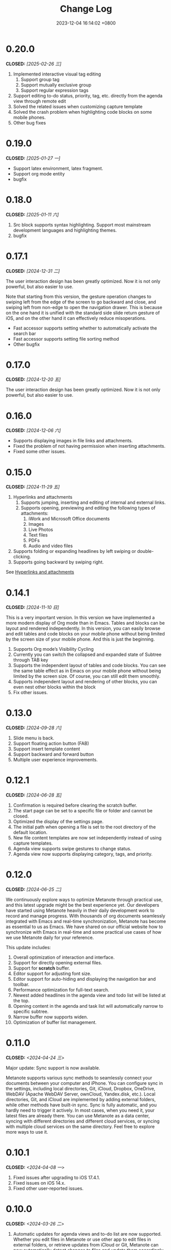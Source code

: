 #+TITLE: Change Log
#+DATE: 2023-12-04 16:14:02 +0800
#+OPTIONS: toc:nil num:nil ^:t p:t
#+PROPERTY: SLUG changelog
#+PROPERTY: LANGUAGE en

* 0.20.0
CLOSED: [2025-02-26 三]
1. Implemented interactive visual tag editing
   1. Support group tag
   2. Support mutually exclusive group
   3. Support regular expression tags
2. Support editing to-do status, priority, tag, etc. directly from the agenda view through remote edit
3. Solved the related issues when customizing capture template
4. Solved the crash problem when highlighting code blocks on some mobile phones.
5. Other bug fixes
* 0.19.0
CLOSED: [2025-01-27 一]
- Support latex environment, latex fragment.
- Support org mode entity
- bugfix
* 0.18.0
CLOSED: [2025-01-11 六]
1. Src block supports syntax highlighting. Support most mainstream development languages and highlighting themes.
2. bugfix
* 0.17.1
CLOSED: [2024-12-31 二]
The user interaction design has been greatly optimized. Now it is not only powerful, but also easier to use.

Note that starting from this version, the gesture operation changes to swiping left from the edge of the screen to go backward and close, and swiping left from non-edge to open the navigation drawer. This is because on the one hand it is unified with the standard side slide return gesture of iOS, and on the other hand it can effectively reduce misoperations.

- Fast accessor supports setting whether to automatically activate the search bar
- Fast accessor supports setting file sorting method
- Other bugfix
* 0.17.0
CLOSED: [2024-12-20 五]
The user interaction design has been greatly optimized. Now it is not only powerful, but also easier to use.
* 0.16.0
CLOSED: [2024-12-06 六]
- Supports displaying images in file links and attachments.
- Fixed the problem of not having permission when inserting attachments.
- Fixed some  other issues.
* 0.15.0
CLOSED: [2024-11-29 五]
1. Hyperlinks and attachments
   1. Supports jumping, inserting and editing of internal and external links.
   2. Supports opening, previewing and editing the following types of attachments:
      1. iWork and Microsoft Office documents
      2. Images
      3. Live Photos
      4. Text files
      5. PDFs
      6. Audio and video files
2. Supports folding or expanding headlines by left swiping or double-clicking.
3. Supports going backward by swiping right.

See [[file:../hyperlinks_and_attachments.html][Hyperlinks and attachments]]

* 0.14.1
CLOSED: [2024-11-10 日]
This is a very important version. In this version we have implemented a more modern display of Org mode than in Emacs. Tables and blocks can be layout and rendered independently. In this version, you can easily browse and edit tables and code blocks on your mobile phone without being limited by the screen size of your mobile phone. And this is just the beginning.

1. Supports Org mode’s Visibility Cycling
2. Currently you can switch the collapsed and expanded state of Subtree through TAB key
3. Supports the independent layout of tables and code blocks. You can see the same table effect as in Emacs on your mobile phone without being limited by the screen size. Of course, you can still edit them smoothly.
4. Supports independent layout and rendering of other blocks, you can even nest other blocks within the block
5. Fix other issues.
* 0.13.0
CLOSED: [2024-09-28 六]
1. Slide menu is back.
2. Support floating action button (FAB)
3. Support insert template content
4. Support backward and forward button
5. Multiple user experience improvements.
* 0.12.1
CLOSED: [2024-06-28 五]
1. Confirmation is required before clearing the scratch buffer.
2. The start page can be set to a specific file or folder and cannot be closed.
3. Optimized the display of the settings page.
4. The initial path when opening a file is set to the root directory of the default location.
5. New file content templates are now set independently instead of using capture templates.
6. Agenda view supports swipe gestures to change status.
7. Agenda view now supports displaying category, tags, and priority.
* 0.12.0
CLOSED: [2024-06-25 二]
We continuously explore ways to optimize Metanote through practical use, and this latest upgrade might be the best experience yet. Our developers have started using Metanote heavily in their daily development work to record and manage progress. With thousands of org documents seamlessly integrated with Emacs and real-time synchronization, Metanote has become as essential to us as Emacs. We have shared on our official website how to synchronize with Emacs in real-time and some practical use cases of how we use Metanote daily for your reference.

This update includes:
1. Overall optimization of interaction and interface.
2. Support for directly opening external files.
3. Support for *scratch* buffer.
4. Editor support for adjusting font size.
5. Editor support for auto-hiding and displaying the navigation bar and toolbar.
6. Performance optimization for full-text search.
7. Newest added headlines in the agenda view and todo list will be listed at the top.
8. Opening content in the agenda and task list will automatically narrow to specific subtree.
9. Narrow buffer now supports widen.
10. Optimization of buffer list management.

* 0.11.0
CLOSED: <2024-04-24 三>
Major update: Sync support is now available.

Metanote supports various sync methods to seamlessly connect your documents between your computer and iPhone. You can configure sync in the settings, including local directories, Git, iCloud, Dropbox, OneDrive, WebDAV (Apache WebDAV Server, ownCloud, Yandex.disk, etc.). Local directories, Git, and iCloud are implemented by adding external folders, while other methods have built-in sync. Sync is fully automatic, and you hardly need to trigger it actively. In most cases, when you need it, your latest files are already there. You can use Metanote as a data center, syncing with different directories and different cloud services, or syncing with multiple cloud services on the same directory. Feel free to explore more ways to use it.

* 0.10.1
CLOSED: <2024-04-08 一>
1. Fixed issues after upgrading to iOS 17.4.1.
2. Fixed issues on iOS 14.x.
3. Fixed other user-reported issues.
* 0.10.0
CLOSED: <2024-03-26 二>
1. Automatic updates for agenda views and to-do list are now supported. Whether you edit files in Metanote or use other app to edit files in external folders, or retrieve updates from iCloud or Git, Metanote can now automatically detect changes to files and update them accordingly. Your content will always stay up to date.
2. Agenda Filter support is now available, allowing you to filter schedules and to-do items directly by category, todo keyword, and tag.
3. Buffer outlines now support clicking to jump to a specific headline.
4. Customization of Todo Keyword icons and colors is now possible.
5. More intuitive and convenient multi-buffer management is now provided. You can now directly switch buffers from the Buffer list.
6. Various other optimizations have been made, resulting in increased stability.

   
Regarding file synchronization, Metanote can add any external directory that supports folder-level File Provider and automatically detect file updates. Unfortunately, many cloud drives only support file-level File Provider. We have implemented the ability to add individual files to Metanote, which is still in testing and is expected to be launched in next version. Therefore, the best regular file synchronization solutions for now are:
1. iCloud, which supports folder-level File Provider and can be directly added to Metanote.
2. Git, where most Git app's directories can be directly added to Metanote. For example, with PolyGit, when you git pull, Metanote will automatically update the file content.
3. Other apps that support synchronization. Most document editing apps can be directly added to Metanote, such as Obsidian and Logseq. When files in these apps are updated, Metanote will automatically handle the edited files.
* 0.9.0
CLOSED: <2024-02-19 一>
Refreshed and revamped!
1. Redesigned the logo.
2. Completely optimized the main interactive experience, supporting sidebars and more mobile-friendly swipe actions for efficient and smooth use.
3. Focused on optimizing the keyboard design:
   - Features are centralized and clear.
   - Added support for sound feedback.
   - Enabled cursor movement with the joystick.
4. Added support for hiding files and folders.
5. Added the ability to add working directories for Obsidian and Logseq, integrating and managing them uniformly.
6. Supported customization of the startup page.
7. Enabled opening the current content in a new tab.
8. Various detailed optimizations and bug fixes.
* 0.8.0
CLOSED: <2024-02-01 四>
Finally, the development and testing of the custom Capture feature are complete! This process not only presented some technical challenges but also involved a substantial amount of work. There are many usage scenarios to support, and the testing alone took nearly two weeks.

With this, Metanote's support for the core features of Org mode is more comprehensive, including basic document structure, custom task management, custom InBufferSettings like tags, Agenda views, custom Capture, and more. I believe Metanote is now one of the most complete applications supporting Org mode outside of Emacs. In future development, we will gradually introduce support for rich text rendering, including images, tables, hyperlinks, encryption, export functions, Roam Research, and more. Stay tuned.

At the same time, we've initiated the public beta version. You can install both the official and beta versions at same time, join the public test, and provide feedback. https://testflight.apple.com/join/pAYGdOQe , Please note that the beta version may have some bugs and is intended for testing purposes only.

Updates in this release:
1. Added support for custom Capture feature. For detailed settings and usage, please refer to the official website: https://metanote-dev.github.io/
2. Moved all functions that open new buffers, including capture, agenda view, file manager, favorites, etc., to the left menu in the navigation bar.
3. The 'Drafts' feature, now functioning as a Capture template, is no longer independent and has been removed from the file manager.
4. The 'Favorites' feature is now a separate buffer and has been removed from the file manager.
5. Optimized the functions of the MiniBuffer and Narrow Buffer.
* 0.7.1
CLOSED: <2023-12-11>
1. Fixed the issue where custom Agenda views of the Agenda type could not be deleted.
2. Fixed the issue where there were two “Settings” entries in the menu.
* 0.7.0
CLOSED: <2023-11-18>
By now, we support all the settings for the custom agenda view feature in Org mode. If you find any omissions, please report the issues to us.

Next step, we will support the "Custom capture" feature. Stay tuned!

1. Custom agenda view now supports agenda types, allowing you to view to-do items by day, week, month, and year.
2. Custom agenda views can now be saved directly from agenda view.
3. Agenda view defaults to displaying all to-do items for the current week.
4. The default global to-do list only shows incomplete items.
5. The entry points for Capture and Agenda View have been unified into the More menu.
6. Various details and user experience optimizations have been implemented.
* 0.6.0
CLOSED: <2023-11-03>
Exciting features! Now supporting custom agenda views! You can customize your to-do lists based on CATEGORY, TAG, PROPERTY, TODO keywords, etc., and save them for easy access and review.

1. Customizable agenda views supported
2. Support for Tags, including Tag Groups, refer to the help documentation for details
3. Support for Properties, including custom Properties and Special Properties. Currently supported Special Properties include PRIORITY, LEVEL, TODO, ITEM, CATEGORY. Refer to the help documentation for details.
4. Support for InBufferSettings, refer to the documentation. Currently supported settings include TITLE, DATE, CATEGORY, PROPERTY, TODO, SEQ_TODO, TYP_TODO, FILETAGS, TAGS.
5. Window switching effects optimized, along with multiple user experience enhancements.
* 0.5.0
CLOSED: <2023-09-22>
Metanote is currently in a fast-paced development phase, and as we progress with our development work, we will bring more convenient and useful features, aiming to become the best note, calendar, and to-do list tool. We appreciate the support and encouragement from our early users.

1. In this version, we have introduced the option to make a one-time purchase for permanent access to all Metanote premium features!
2. Added support for iPad!
3. Added support for moving and renaming files or folders, making it easier for you to manage your drafts and flashes.
4. Multiple user experience improvements and refinements.
* 0.4.0
CLOSED: <2023-09-08>
Major Update!
Three highly useful features:
1. Local notifications are now supported! Receive reminders for SCHEDULED, DEADLINE, and ACTIVE planning.
2. Introducing Today's Agenda View! Easily check what you need to do today with just one tap!
3. Customize your to-do keywords! Say goodbye to TODO and DONE; you can now set your unique keywords like 'LATER,' 'CANCELED,' or whatever suits your workflow best. Let your imagination run wild!

Experience Improvements:
1. The screen stays lit while editing, giving you more time to think.
2. Timestamp editing has been optimized.
3. Capture from shortcuts!

The app is in its early stages of rapid development, so stay tuned for updates – there are always exciting features coming your way!
* 0.3.0
CLOSED: <2023-08-22>
1. Support Drafts! Now your can capture drafts!
2. a better file browser
3. Support set default location
4. move cursor quickly
5. editor support dark mode and better font color
* 0.2.1
CLOSED: <2023-08-11>
1. bugfix
* 0.2.0
CLOSED: <2023-08-07>
1. Support adding locations! Support iCloud or other file provider.
2. Support remove auto-fill mode.
3. bug fix
* 0.1.0
CLOSED: <2023-07-27>
1. An incredibly smooth editing experience.
2. Compatible with org mode version 9.3.6
3. Supports capture, agenda view, refile, log note and more.
4. Supports mini buffer and remote edit.
5. Supports multi-window editing.
6. Supports full-text search.
